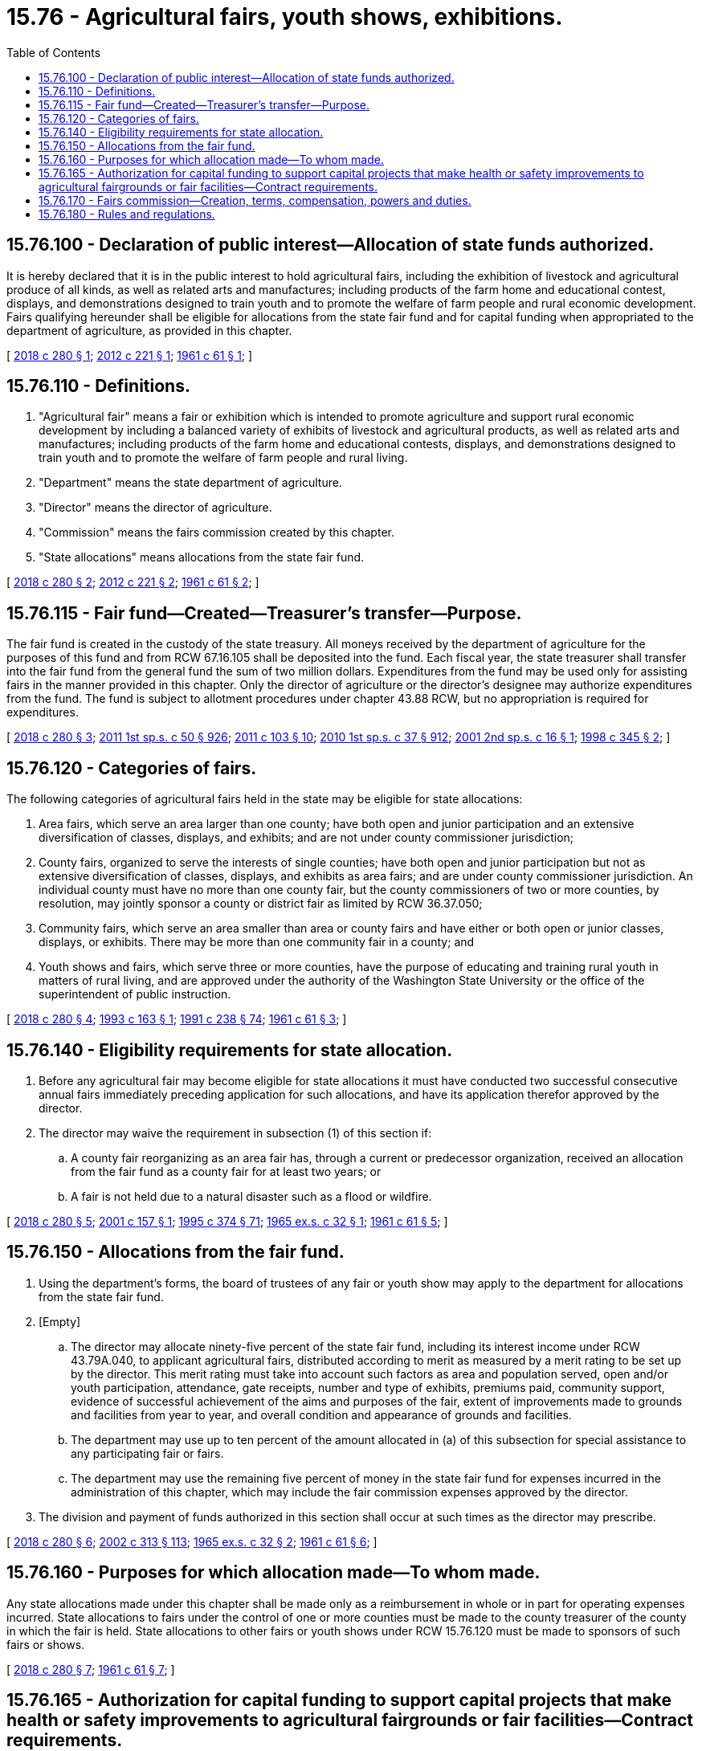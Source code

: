 = 15.76 - Agricultural fairs, youth shows, exhibitions.
:toc:

== 15.76.100 - Declaration of public interest—Allocation of state funds authorized.
It is hereby declared that it is in the public interest to hold agricultural fairs, including the exhibition of livestock and agricultural produce of all kinds, as well as related arts and manufactures; including products of the farm home and educational contest, displays, and demonstrations designed to train youth and to promote the welfare of farm people and rural economic development. Fairs qualifying hereunder shall be eligible for allocations from the state fair fund and for capital funding when appropriated to the department of agriculture, as provided in this chapter.

[ http://lawfilesext.leg.wa.gov/biennium/2017-18/Pdf/Bills/Session%20Laws/Senate/6368.SL.pdf?cite=2018%20c%20280%20§%201[2018 c 280 § 1]; http://lawfilesext.leg.wa.gov/biennium/2011-12/Pdf/Bills/Session%20Laws/House/2356.SL.pdf?cite=2012%20c%20221%20§%201[2012 c 221 § 1]; http://leg.wa.gov/CodeReviser/documents/sessionlaw/1961c61.pdf?cite=1961%20c%2061%20§%201[1961 c 61 § 1]; ]

== 15.76.110 - Definitions.
. "Agricultural fair" means a fair or exhibition which is intended to promote agriculture and support rural economic development by including a balanced variety of exhibits of livestock and agricultural products, as well as related arts and manufactures; including products of the farm home and educational contests, displays, and demonstrations designed to train youth and to promote the welfare of farm people and rural living.

. "Department" means the state department of agriculture.

. "Director" means the director of agriculture.

. "Commission" means the fairs commission created by this chapter.

. "State allocations" means allocations from the state fair fund.

[ http://lawfilesext.leg.wa.gov/biennium/2017-18/Pdf/Bills/Session%20Laws/Senate/6368.SL.pdf?cite=2018%20c%20280%20§%202[2018 c 280 § 2]; http://lawfilesext.leg.wa.gov/biennium/2011-12/Pdf/Bills/Session%20Laws/House/2356.SL.pdf?cite=2012%20c%20221%20§%202[2012 c 221 § 2]; http://leg.wa.gov/CodeReviser/documents/sessionlaw/1961c61.pdf?cite=1961%20c%2061%20§%202[1961 c 61 § 2]; ]

== 15.76.115 - Fair fund—Created—Treasurer's transfer—Purpose.
The fair fund is created in the custody of the state treasury. All moneys received by the department of agriculture for the purposes of this fund and from RCW 67.16.105 shall be deposited into the fund. Each fiscal year, the state treasurer shall transfer into the fair fund from the general fund the sum of two million dollars. Expenditures from the fund may be used only for assisting fairs in the manner provided in this chapter. Only the director of agriculture or the director's designee may authorize expenditures from the fund. The fund is subject to allotment procedures under chapter 43.88 RCW, but no appropriation is required for expenditures.

[ http://lawfilesext.leg.wa.gov/biennium/2017-18/Pdf/Bills/Session%20Laws/Senate/6368.SL.pdf?cite=2018%20c%20280%20§%203[2018 c 280 § 3]; http://lawfilesext.leg.wa.gov/biennium/2011-12/Pdf/Bills/Session%20Laws/House/1087-S.SL.pdf?cite=2011%201st%20sp.s.%20c%2050%20§%20926[2011 1st sp.s. c 50 § 926]; http://lawfilesext.leg.wa.gov/biennium/2011-12/Pdf/Bills/Session%20Laws/Senate/5374-S.SL.pdf?cite=2011%20c%20103%20§%2010[2011 c 103 § 10]; http://lawfilesext.leg.wa.gov/biennium/2009-10/Pdf/Bills/Session%20Laws/Senate/6444-S.SL.pdf?cite=2010%201st%20sp.s.%20c%2037%20§%20912[2010 1st sp.s. c 37 § 912]; http://lawfilesext.leg.wa.gov/biennium/2001-02/Pdf/Bills/Session%20Laws/Senate/5237-S.SL.pdf?cite=2001%202nd%20sp.s.%20c%2016%20§%201[2001 2nd sp.s. c 16 § 1]; http://lawfilesext.leg.wa.gov/biennium/1997-98/Pdf/Bills/Session%20Laws/Senate/6562-S2.SL.pdf?cite=1998%20c%20345%20§%202[1998 c 345 § 2]; ]

== 15.76.120 - Categories of fairs.
The following categories of agricultural fairs held in the state may be eligible for state allocations:

. Area fairs, which serve an area larger than one county; have both open and junior participation and an extensive diversification of classes, displays, and exhibits; and are not under county commissioner jurisdiction;

. County fairs, organized to serve the interests of single counties; have both open and junior participation but not as extensive diversification of classes, displays, and exhibits as area fairs; and are under county commissioner jurisdiction. An individual county must have no more than one county fair, but the county commissioners of two or more counties, by resolution, may jointly sponsor a county or district fair as limited by RCW 36.37.050;

. Community fairs, which serve an area smaller than area or county fairs and have either or both open or junior classes, displays, or exhibits. There may be more than one community fair in a county; and

. Youth shows and fairs, which serve three or more counties, have the purpose of educating and training rural youth in matters of rural living, and are approved under the authority of the Washington State University or the office of the superintendent of public instruction.

[ http://lawfilesext.leg.wa.gov/biennium/2017-18/Pdf/Bills/Session%20Laws/Senate/6368.SL.pdf?cite=2018%20c%20280%20§%204[2018 c 280 § 4]; http://lawfilesext.leg.wa.gov/biennium/1993-94/Pdf/Bills/Session%20Laws/House/1212.SL.pdf?cite=1993%20c%20163%20§%201[1993 c 163 § 1]; http://lawfilesext.leg.wa.gov/biennium/1991-92/Pdf/Bills/Session%20Laws/Senate/5184-S.SL.pdf?cite=1991%20c%20238%20§%2074[1991 c 238 § 74]; http://leg.wa.gov/CodeReviser/documents/sessionlaw/1961c61.pdf?cite=1961%20c%2061%20§%203[1961 c 61 § 3]; ]

== 15.76.140 - Eligibility requirements for state allocation.
. Before any agricultural fair may become eligible for state allocations it must have conducted two successful consecutive annual fairs immediately preceding application for such allocations, and have its application therefor approved by the director.

. The director may waive the requirement in subsection (1) of this section if:

.. A county fair reorganizing as an area fair has, through a current or predecessor organization, received an allocation from the fair fund as a county fair for at least two years; or

.. A fair is not held due to a natural disaster such as a flood or wildfire.

[ http://lawfilesext.leg.wa.gov/biennium/2017-18/Pdf/Bills/Session%20Laws/Senate/6368.SL.pdf?cite=2018%20c%20280%20§%205[2018 c 280 § 5]; http://lawfilesext.leg.wa.gov/biennium/2001-02/Pdf/Bills/Session%20Laws/Senate/5734-S.SL.pdf?cite=2001%20c%20157%20§%201[2001 c 157 § 1]; http://lawfilesext.leg.wa.gov/biennium/1995-96/Pdf/Bills/Session%20Laws/Senate/5315-S.SL.pdf?cite=1995%20c%20374%20§%2071[1995 c 374 § 71]; http://leg.wa.gov/CodeReviser/documents/sessionlaw/1965ex1c32.pdf?cite=1965%20ex.s.%20c%2032%20§%201[1965 ex.s. c 32 § 1]; http://leg.wa.gov/CodeReviser/documents/sessionlaw/1961c61.pdf?cite=1961%20c%2061%20§%205[1961 c 61 § 5]; ]

== 15.76.150 - Allocations from the fair fund.
. Using the department's forms, the board of trustees of any fair or youth show may apply to the department for allocations from the state fair fund.

. [Empty]
.. The director may allocate ninety-five percent of the state fair fund, including its interest income under RCW 43.79A.040, to applicant agricultural fairs, distributed according to merit as measured by a merit rating to be set up by the director. This merit rating must take into account such factors as area and population served, open and/or youth participation, attendance, gate receipts, number and type of exhibits, premiums paid, community support, evidence of successful achievement of the aims and purposes of the fair, extent of improvements made to grounds and facilities from year to year, and overall condition and appearance of grounds and facilities.

.. The department may use up to ten percent of the amount allocated in (a) of this subsection for special assistance to any participating fair or fairs.

.. The department may use the remaining five percent of money in the state fair fund for expenses incurred in the administration of this chapter, which may include the fair commission expenses approved by the director.

. The division and payment of funds authorized in this section shall occur at such times as the director may prescribe.

[ http://lawfilesext.leg.wa.gov/biennium/2017-18/Pdf/Bills/Session%20Laws/Senate/6368.SL.pdf?cite=2018%20c%20280%20§%206[2018 c 280 § 6]; http://lawfilesext.leg.wa.gov/biennium/2001-02/Pdf/Bills/Session%20Laws/House/2688-S.SL.pdf?cite=2002%20c%20313%20§%20113[2002 c 313 § 113]; http://leg.wa.gov/CodeReviser/documents/sessionlaw/1965ex1c32.pdf?cite=1965%20ex.s.%20c%2032%20§%202[1965 ex.s. c 32 § 2]; http://leg.wa.gov/CodeReviser/documents/sessionlaw/1961c61.pdf?cite=1961%20c%2061%20§%206[1961 c 61 § 6]; ]

== 15.76.160 - Purposes for which allocation made—To whom made.
Any state allocations made under this chapter shall be made only as a reimbursement in whole or in part for operating expenses incurred. State allocations to fairs under the control of one or more counties must be made to the county treasurer of the county in which the fair is held. State allocations to other fairs or youth shows under RCW 15.76.120 must be made to sponsors of such fairs or shows.

[ http://lawfilesext.leg.wa.gov/biennium/2017-18/Pdf/Bills/Session%20Laws/Senate/6368.SL.pdf?cite=2018%20c%20280%20§%207[2018 c 280 § 7]; http://leg.wa.gov/CodeReviser/documents/sessionlaw/1961c61.pdf?cite=1961%20c%2061%20§%207[1961 c 61 § 7]; ]

== 15.76.165 - Authorization for capital funding to support capital projects that make health or safety improvements to agricultural fairgrounds or fair facilities—Contract requirements.
. Subject to the availability of amounts appropriated for this specific purpose, the department may provide capital funding to local governments and nonprofit organizations, on a competitive basis, to support capital projects that make health or safety improvements to agricultural fairgrounds or fair facilities in order to benefit participants and the fair-going public.

. The department shall develop and manage appropriate contracts with the selected applicants, monitor project expenditures and grantee performance, report project and contract information, and exercise due diligence and other contract management responsibilities.

.. The department shall include provisions in the contracts which require that capital improvements be held by the grantee for a specified period of time appropriate to the amount of the grant and that facilities must be used for the express purpose of the grant.

.. If the grantee is found to be out of compliance with provisions of the contract, the grantee shall repay to the state general fund the principal amount of the grant plus interest calculated at the rate of interest on state of Washington general obligation bonds issued most closely to the date of authorization of the grant.

[ http://lawfilesext.leg.wa.gov/biennium/2011-12/Pdf/Bills/Session%20Laws/House/2356.SL.pdf?cite=2012%20c%20221%20§%203[2012 c 221 § 3]; http://lawfilesext.leg.wa.gov/biennium/2005-06/Pdf/Bills/Session%20Laws/House/1299-S.SL.pdf?cite=2005%20c%20443%20§%202[2005 c 443 § 2]; http://leg.wa.gov/CodeReviser/documents/sessionlaw/1973c117.pdf?cite=1973%20c%20117%20§%201[1973 c 117 § 1]; http://leg.wa.gov/CodeReviser/documents/sessionlaw/1969c85.pdf?cite=1969%20c%2085%20§%201[1969 c 85 § 1]; ]

== 15.76.170 - Fairs commission—Creation, terms, compensation, powers and duties.
There is hereby created a fairs commission to consist of the director of agriculture as ex officio member and chair, and seven members appointed by the director to be persons who are interested in fair activities; at least three of whom shall be from the east side of the Cascades and three from the west side of the Cascades and one member at large. Appointments are for three-year terms, except for an appointment filling a vacancy, which is for the remainder of the original term.

Appointed members of the commission shall be compensated in accordance with RCW 43.03.240 and shall be reimbursed for travel expenses, in accordance with RCW 43.03.050 and 43.03.060 payable on proper vouchers submitted to and approved by the director, and payable from that portion of the state fair fund set aside for administrative costs under this chapter. The commission shall meet at the call of the chair, but at least annually. It shall be the duty of the commission to act as an advisory committee to the director, to evaluate fairs to help determine merit under RCW 15.76.150(2), to assist in the preparation of the merit rating used in determining allocations to be made to fairs, and to perform such other duties as may be required by the director from time to time.

[ http://lawfilesext.leg.wa.gov/biennium/2017-18/Pdf/Bills/Session%20Laws/Senate/6368.SL.pdf?cite=2018%20c%20280%20§%208[2018 c 280 § 8]; http://lawfilesext.leg.wa.gov/biennium/2009-10/Pdf/Bills/Session%20Laws/Senate/6239-S.SL.pdf?cite=2010%20c%208%20§%206100[2010 c 8 § 6100]; http://leg.wa.gov/CodeReviser/documents/sessionlaw/1984c287.pdf?cite=1984%20c%20287%20§%2018[1984 c 287 § 18]; 1975-'76 2nd ex.s. c 34 § 21; http://leg.wa.gov/CodeReviser/documents/sessionlaw/1975ex1c7.pdf?cite=1975%201st%20ex.s.%20c%207%20§%2011[1975 1st ex.s. c 7 § 11]; http://leg.wa.gov/CodeReviser/documents/sessionlaw/1961c61.pdf?cite=1961%20c%2061%20§%208[1961 c 61 § 8]; ]

== 15.76.180 - Rules and regulations.
The director shall have the power to adopt such rules and regulations as may be necessary or appropriate to carry out the purposes of this chapter.

[ http://leg.wa.gov/CodeReviser/documents/sessionlaw/1961c61.pdf?cite=1961%20c%2061%20§%209[1961 c 61 § 9]; ]

